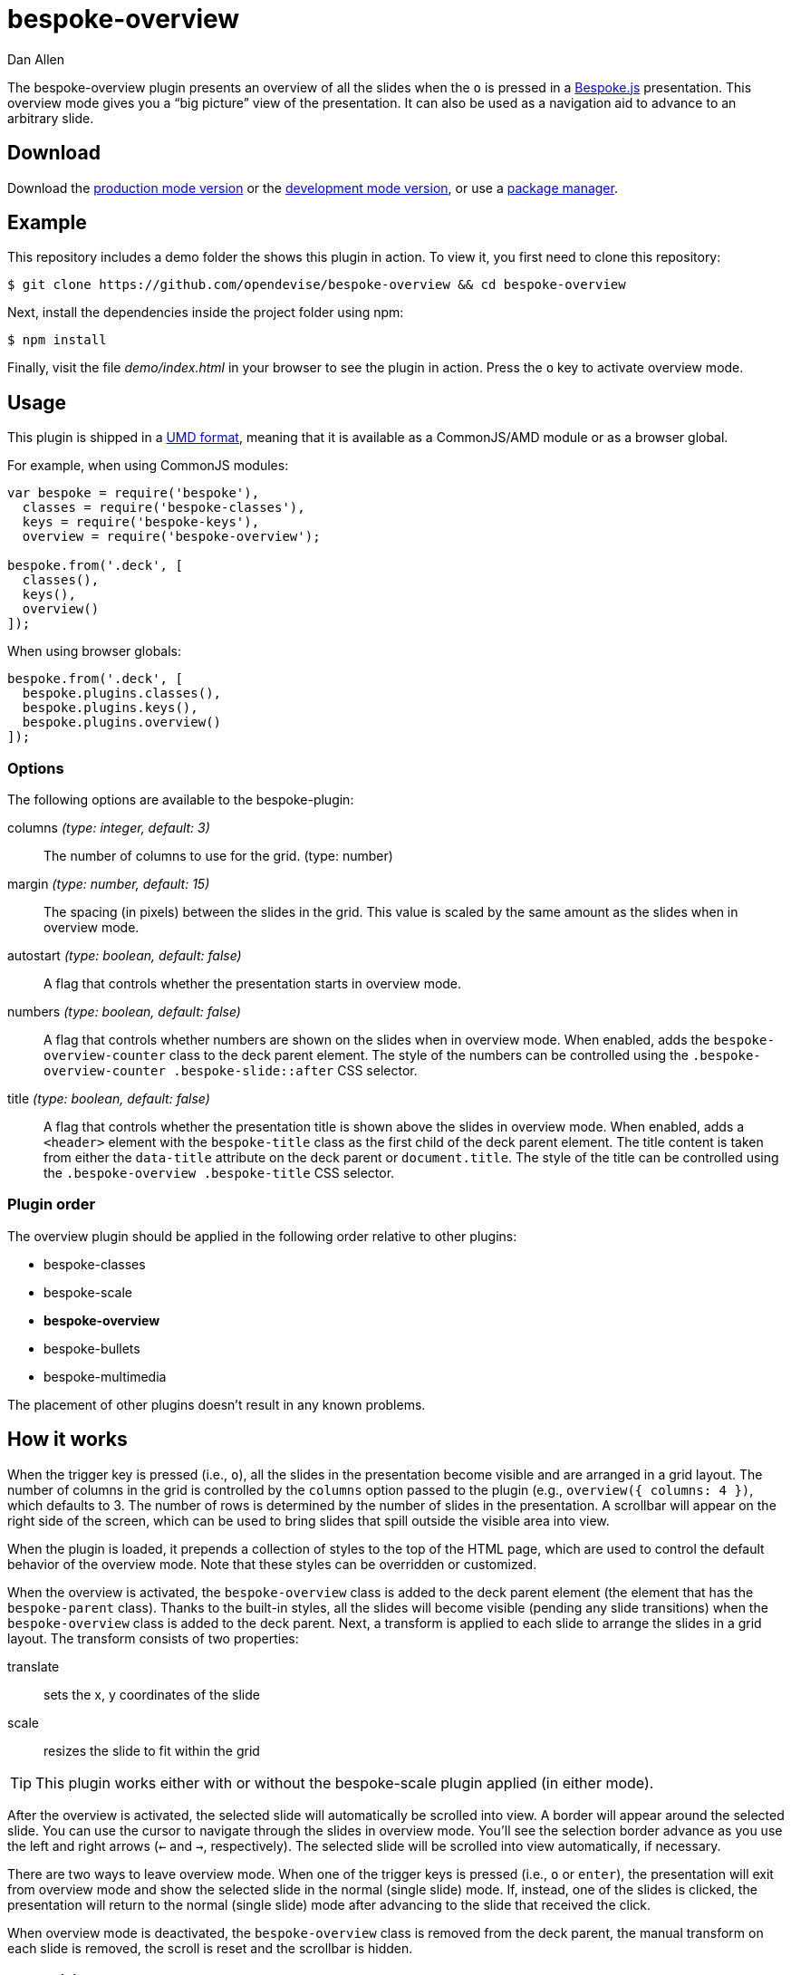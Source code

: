 = bespoke-overview
Dan Allen
:idprefix:
:idseparator: -
:experimental:
:uri-raw-file-base: https://raw.githubusercontent.com/opendevise/bespoke-overview/master

The bespoke-overview plugin presents an overview of all the slides when the kbd:[o] is pressed in a http://markdalgleish.com/projects/bespoke.js[Bespoke.js] presentation.
This overview mode gives you a “big picture” view of the presentation.
It can also be used as a navigation aid to advance to an arbitrary slide.

== Download

Download the {uri-raw-file-base}/dist/bespoke-overview.min.js[production mode version] or the {uri-raw-file-base}/dist/bespoke-overview.js[development mode version], or use a <<package-managers,package manager>>.

== Example

This repository includes a demo folder the shows this plugin in action.
To view it, you first need to clone this repository:

 $ git clone https://github.com/opendevise/bespoke-overview && cd bespoke-overview

Next, install the dependencies inside the project folder using npm:

 $ npm install

Finally, visit the file [path]_demo/index.html_ in your browser to see the plugin in action.
Press the kbd:[o] key to activate overview mode.

== Usage

This plugin is shipped in a https://github.com/umdjs/umd[UMD format], meaning that it is available as a CommonJS/AMD module or as a browser global.

For example, when using CommonJS modules:

```js
var bespoke = require('bespoke'),
  classes = require('bespoke-classes'),
  keys = require('bespoke-keys'),
  overview = require('bespoke-overview');

bespoke.from('.deck', [
  classes(),
  keys(),
  overview()
]);
```

When using browser globals:

```js
bespoke.from('.deck', [
  bespoke.plugins.classes(),
  bespoke.plugins.keys(),
  bespoke.plugins.overview()
]);
```

=== Options

The following options are available to the bespoke-plugin:

columns _(type: integer, default: 3)_::
The number of columns to use for the grid. (type: number)

margin _(type: number, default: 15)_::
The spacing (in pixels) between the slides in the grid.
This value is scaled by the same amount as the slides when in overview mode.

autostart _(type: boolean, default: false)_::
A flag that controls whether the presentation starts in overview mode.

numbers _(type: boolean, default: false)_::
A flag that controls whether numbers are shown on the slides when in overview mode.
When enabled, adds the `bespoke-overview-counter` class to the deck parent element.
The style of the numbers can be controlled using the `.bespoke-overview-counter .bespoke-slide::after` CSS selector.

title _(type: boolean, default: false)_::
A flag that controls whether the presentation title is shown above the slides in overview mode.
When enabled, adds a `<header>` element with the `bespoke-title` class as the first child of the deck parent element.
The title content is taken from either the `data-title` attribute on the deck parent or `document.title`.
The style of the title can be controlled using the `.bespoke-overview .bespoke-title` CSS selector.

=== Plugin order

The overview plugin should be applied in the following order relative to other plugins:

* bespoke-classes
* bespoke-scale
* *bespoke-overview*
* bespoke-bullets
* bespoke-multimedia

The placement of other plugins doesn't result in any known problems.

== How it works

When the trigger key is pressed (i.e., kbd:[o]), all the slides in the presentation become visible and are arranged in a grid layout.
The number of columns in the grid is controlled by the `columns` option passed to the plugin (e.g., `overview({ columns: 4 })`, which defaults to 3.
The number of rows is determined by the number of slides in the presentation.
A scrollbar will appear on the right side of the screen, which can be used to bring slides that spill outside the visible area into view.

When the plugin is loaded, it prepends a collection of styles to the top of the HTML page, which are used to control the default behavior of the overview mode.
Note that these styles can be overridden or customized.

When the overview is activated, the `bespoke-overview` class is added to the deck parent element (the element that has the `bespoke-parent` class).
Thanks to the built-in styles, all the slides will become visible (pending any slide transitions) when the `bespoke-overview` class is added to the deck parent.
Next, a transform is applied to each slide to arrange the slides in a grid layout.
The transform consists of two properties:

translate::
sets the x, y coordinates of the slide

scale::
resizes the slide to fit within the grid

TIP: This plugin works either with or without the bespoke-scale plugin applied (in either mode).

After the overview is activated, the selected slide will automatically be scrolled into view.
A border will appear around the selected slide.
You can use the cursor to navigate through the slides in overview mode.
You'll see the selection border advance as you use the left and right arrows (kbd:[<-] and kbd:[->], respectively).
The selected slide will be scrolled into view automatically, if necessary.

There are two ways to leave overview mode.
When one of the trigger keys is pressed (i.e., kbd:[o] or kbd:[enter]), the presentation will exit from overview mode and show the selected slide in the normal (single slide) mode.
If, instead, one of the slides is clicked, the presentation will return to the normal (single slide) mode after advancing to the slide that received the click.

When overview mode is deactivated, the `bespoke-overview` class is removed from the deck parent, the manual transform on each slide is removed, the scroll is reset and the scrollbar is hidden.

== Transitions

The bespoke-overview plugin gives you fine-grained control over the transition going to and from overview mode.
The `bespoke-overview-to` class is added to the deck parent when the overview is activated and remains there until all slide transitions, if any, are complete.
Conversely, the `bespoke-overview-from` class is added to the deck parent when the overview is deactivated and remains there until all slide transitions, if any, are complete.

IMPORTANT: The `bespoke-overview` class is removed immediately when the overview mode is deactivated, whereas the `bespoke-overview-from` class remains on the deck parent element until all slide transitions, if any, are complete.

=== Default transitions

By default, overview mode will use the same transitions that are applied to the slides themselves.
If you do not use transitions on the slides in your presentation, then transitions will not be used when you toggle overview mode.

=== Disabling transitions

If you do have transitions on your slides (particularly on `transform`), you can disable transitions when going to and from overview mode using the following styles in your CSS file:

```css
.bespoke-overview-to .bespoke-slide,
.bespoke-overview-from .bespoke-slide {
  -webkit-transition: none;
  transition: none;
}
```

=== Custom transitions

Rather than disabling transitions, you can use the `bespoke-overview-to` and `bespoke-overview-from` classes to create distinct transitions when entering and leaving overview mode.

```css
.bespoke-overview-to .bespoke-slide {
  -webkit-transition: -webkit-transform 0.5s ease-out, opacity 0.5s ease-in-out 0.4s;
  transition: transform 0.5s ease-out, opacity 0.5s ease-in-out 0.4s;
}

.bespoke-overview-from .bespoke-slide {
  -webkit-transition: -webkit-transform 0.5s ease-in-out 0.05s, opacity 0.15s ease-in-out;
  transition: transform 0.5s ease-in-out 0.05s, opacity 0.15s ease-in-out;
}
```

=== Transitioning the title

If you enable the title, you can also use the `bespoke-overview-to` and `bespoke-overview-from` to control the transition on the title when entering and leaving overview mode.

```css
.bespoke-title {
  opacity: 0;
}

.bespoke-overview .bespoke-title {
  opacity: 1;
}

.bespoke-overview-to .bespoke-title {
  visibility: visible;
  -webkit-transition: opacity 0.5s ease-in-out 0.4s;
  transition: opacity 0.5s ease-in-out 0.4s;
}

.bespoke-overview-from .bespoke-title {
  visibility: visible;
  -webkit-transition: opacity 0.15s ease-in-out;
  transition: opacity 0.15s ease-in-out;
}
```

IMPORTANT: The visibility property is important as it overrides the built-in behavior necessary to work when transitions on the title are not used.

== Package managers

=== npm

```bash
$ npm install bespoke-overview
```

=== Bower

```bash
$ bower install bespoke-overview
```

== Credits

This plugin was built with https://github.com/markdalgleish/generator-bespokeplugin[generator-bespokeplugin].

== License

http://en.wikipedia.org/wiki/MIT_License[MIT License]
